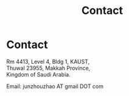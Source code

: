 #+TITLE: Contact
#+OPTIONS: toc:nil num:nil

* Contact

  Rm 4413, Level 4, Bldg 1, KAUST,\\
  Thuwal 23955, Makkah Province,\\
  Kingdom of Saudi Arabia.

  Email: junzhouzhao AT gmail DOT com

  #+attr_html: :width 180px
  [[file:img/wechat-qr.jpg]]
